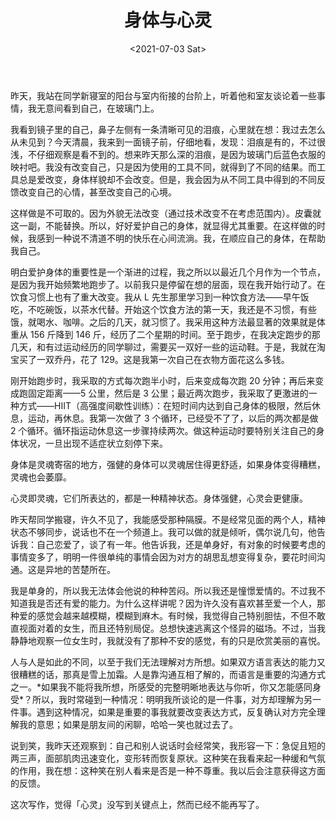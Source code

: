 #+TITLE: 身体与心灵
#+DATE: <2021-07-03 Sat>
#+TAGS[]: 随笔

昨天，我站在同学新寝室的阳台与室内衔接的台阶上，听着他和室友谈论着一些事情，我无意间看到自己，在玻璃门上。

我看到镜子里的自己，鼻子左侧有一条清晰可见的泪痕，心里就在想：我过去怎么从未见到？今天清晨，我来到一面镜子前，仔细地看，发现：泪痕是有的，不过很浅，不仔细观察是看不到的。想来昨天那么深的泪痕，是因为玻璃门后蓝色衣服的映衬吧。我没有改变自己，只是因为使用的工具不同，就得到了不同的结果。而工具总是爱改变，身体样貌却不会改变。但是，我会因为从不同工具中得到的不同反馈改变自己的心情，甚至改变自己的心境。

这样做是不可取的。因为外貌无法改变（通过技术改变不在考虑范围内）。皮囊就这一副，不能替换。所以，好好爱护自己的身体，就显得尤其重要。在这样做的时候，我感到一种说不清道不明的快乐在心间流淌。我，在顺应自己的身体，在帮助我自己。

明白爱护身体的重要性是一个渐进的过程，我之所以以最近几个月作为一个节点，是因为我开始频繁地跑步了。以前我只是停留在想的层面，现在我开始行动了。在饮食习惯上也有了重大改变。我从
L
先生那里学习到一种饮食方法------早午饭吃，不吃碗饭，以茶水代替。开始这个饮食方法的第一天，我还是不习惯，有些饿，就喝水、咖啡。之后的几天，就习惯了。我采用这种方法最显著的效果就是体重从
156 斤降到 146
斤，经历了二个星期的时间。至于跑步，在我决定跑步的那几天，和有过运动经历的同学聊过，需要买一双好一些的运动鞋。于是，我就在淘宝买了一双乔丹，花了
129。这是我第一次自己在衣物方面花这么多钱。

刚开始跑步时，我采取的方式每次跑半小时，后来变成每次跑 20
分钟；再后来变成跑固定距离------5 公里，然后是 3
公里；最近两次跑步，我采取了更激进的一种方式------HIIT（高强度间歇性训练）：在短时间内达到自己身体的极限，然后休息，运动，再休息。我第一次做了
3 个循环，已经受不了了，以后的两次都是做 2
个循环。循环指运动休息这一步骤持续两次。做这种运动时要特别关注自己的身体状况，一旦出现不适症状立刻停下来。

身体是灵魂寄宿的地方，强健的身体可以灵魂居住得更舒适，如果身体变得糟糕，灵魂也会萎靡。

心灵即灵魂，它们所表达的，都是一种精神状态。身体强健，心灵会更健康。

昨天帮同学搬寝，许久不见了，我能感受那种隔膜。不是经常见面的两个人，精神状态不够同步，说话也不在一个频道上。我可以做的就是倾听，偶尔说几句，他告诉我：自己恋爱了，谈了有一年。他告诉我，还是单身好，有对象的时候要考虑的事情变多了，明明一件很单纯的事情会因为对方的胡思乱想变得复杂，要花时间沟通。这是异地的苦楚所在。

我是单身的，所以我无法体会他说的种种苦闷。所以我还是憧憬爱情的。不过我不知道我是否还有爱的能力。为什么这样讲呢？因为许久没有喜欢甚至爱一个人，那种爱的感觉会越来越模糊，模糊到麻木。有时候，我觉得自己特别胆怯，不但不敢直视面对着的女生，而且还特别局促。总想快速逃离这个怪异的磁场。不过，当我静静地观察一位女生时，我就没有了那种不安的感觉，有的只是欣赏美丽的喜悦。

人与人是如此的不同，以至于我们无法理解对方所想。如果双方语言表达的能力又很糟糕的话，那真是雪上加霜。人是靠沟通互相了解的，而语言是重要的沟通方式之一。*如果我不能将我所想，所感受的完整明晰地表达与你听，你又怎能感同身受*？所以，我时常碰到一种情况：明明我所谈论的是一件事，对方却理解为另一件事。遇到这种情况，如果是重要的事我就要改变表达方式，反复确认对方完全理解我的意思；如果是朋友间的闲聊，哈哈一笑也就过去了。

说到笑，我昨天还观察到：自己和别人说话时会经常笑，我形容一下：急促且短的两三声，面部肌肉迅速变化，变形转而恢复原状。这种笑在我看来起一种缓和气氛的作用，我在想：这种笑在别人看来是否是一种不尊重。我以后会注意获得这方面的反馈。

这次写作，觉得「心灵」没写到关键点上，然而已经不能再写了。
